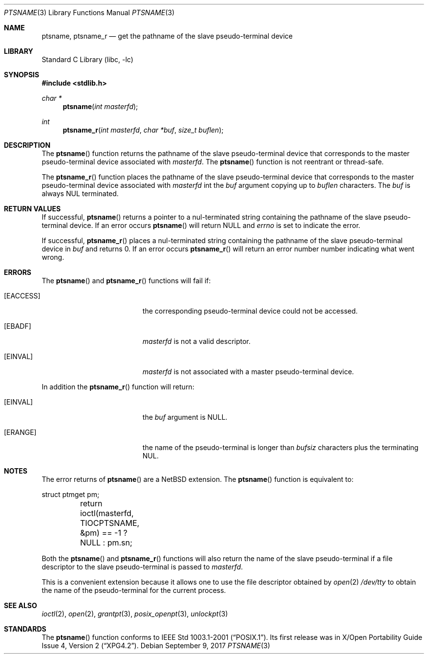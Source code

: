 .\" $NetBSD: ptsname.3,v 1.11 2017/09/09 12:28:19 kamil Exp $
.\"
.\" Copyright (c) 2004 The NetBSD Foundation, Inc.
.\" All rights reserved.
.\"
.\" This code is derived from software contributed to The NetBSD Foundation
.\" by Christos Zoulas.
.\"
.\" Redistribution and use in source and binary forms, with or without
.\" modification, are permitted provided that the following conditions
.\" are met:
.\" 1. Redistributions of source code must retain the above copyright
.\"    notice, this list of conditions and the following disclaimer.
.\" 2. Redistributions in binary form must reproduce the above copyright
.\"    notice, this list of conditions and the following disclaimer in the
.\"    documentation and/or other materials provided with the distribution.
.\"
.\" THIS SOFTWARE IS PROVIDED BY THE NETBSD FOUNDATION, INC. AND CONTRIBUTORS
.\" ``AS IS'' AND ANY EXPRESS OR IMPLIED WARRANTIES, INCLUDING, BUT NOT LIMITED
.\" TO, THE IMPLIED WARRANTIES OF MERCHANTABILITY AND FITNESS FOR A PARTICULAR
.\" PURPOSE ARE DISCLAIMED.  IN NO EVENT SHALL THE FOUNDATION OR CONTRIBUTORS
.\" BE LIABLE FOR ANY DIRECT, INDIRECT, INCIDENTAL, SPECIAL, EXEMPLARY, OR
.\" CONSEQUENTIAL DAMAGES (INCLUDING, BUT NOT LIMITED TO, PROCUREMENT OF
.\" SUBSTITUTE GOODS OR SERVICES; LOSS OF USE, DATA, OR PROFITS; OR BUSINESS
.\" INTERRUPTION) HOWEVER CAUSED AND ON ANY THEORY OF LIABILITY, WHETHER IN
.\" CONTRACT, STRICT LIABILITY, OR TORT (INCLUDING NEGLIGENCE OR OTHERWISE)
.\" ARISING IN ANY WAY OUT OF THE USE OF THIS SOFTWARE, EVEN IF ADVISED OF THE
.\" POSSIBILITY OF SUCH DAMAGE.
.\"
.Dd September 9, 2017
.Dt PTSNAME 3
.Os
.Sh NAME
.Nm ptsname ,
.Nm ptsname_r
.Nd get the pathname of the slave pseudo-terminal device
.Sh LIBRARY
.Lb libc
.Sh SYNOPSIS
.In stdlib.h
.Ft char *
.Fn ptsname "int masterfd"
.Ft int
.Fn ptsname_r "int masterfd" "char *buf" "size_t buflen"
.Sh DESCRIPTION
The
.Fn ptsname
function returns the pathname of the slave pseudo-terminal device
that corresponds to the master pseudo-terminal device associated with
.Fa masterfd .
The
.Fn ptsname
function is not reentrant or thread-safe.
.Pp
The
.Fn ptsname_r
function
places the pathname of the slave pseudo-terminal device that corresponds
to the master pseudo-terminal device associated with
.Fa masterfd
int the
.Fa buf
argument copying up to
.Fa buflen
characters.
The
.Fa buf
is always
.Dv NUL
terminated.
.Sh RETURN VALUES
If successful,
.Fn ptsname
returns a pointer to a nul-terminated string containing the pathname
of the slave pseudo-terminal device.
If an error occurs
.Fn ptsname
will return
.Dv NULL
and
.Va errno
is set to indicate the error.
.Pp
If successful,
.Fn ptsname_r
places a nul-terminated string containing the pathname
of the slave pseudo-terminal device
in
.Fa buf
and returns
.Dv 0 .
If an error occurs
.Fn ptsname_r
will return
an error number number indicating what went wrong.
.Sh ERRORS
The
.Fn ptsname
and
.Fn ptsname_r
functions will fail if:
.Bl -tag -width Er
.It Bq Er EACCESS
the corresponding pseudo-terminal device could not be accessed.
.It Bq Er EBADF
.Fa masterfd
is not a valid descriptor.
.It Bq Er EINVAL
.Fa masterfd
is not associated with a master pseudo-terminal device.
.El
.Pp
In addition the
.Fn ptsname_r
function
will return:
.Bl -tag -width Er
.It Bq Er EINVAL
the
.Fa buf
argument is
.Dv NULL .
.It Bq Er ERANGE
the name of the pseudo-terminal is longer than
.Fa bufsiz
characters plus the terminating
.Dv NUL .
.El
.Sh NOTES
The error returns of
.Fn ptsname
are a
.Nx
extension.
The
.Fn ptsname
function is equivalent to:
.Bd -literal
	struct ptmget pm;
	return ioctl(masterfd, TIOCPTSNAME, &pm) == -1 ? NULL : pm.sn;
.Ed
.Pp
Both the
.Fn ptsname
and
.Fn ptsname_r
functions will also return the name of the slave pseudo-terminal if a file
descriptor to the slave pseudo-terminal is passed to
.Fa masterfd .
.Pp
This is a convenient extension because it allows one to use the file descriptor
obtained by
.Xr open 2
.Pa /dev/tty
to obtain the name of the pseudo-terminal for the current process.
.Sh SEE ALSO
.Xr ioctl 2 ,
.Xr open 2 ,
.Xr grantpt 3 ,
.Xr posix_openpt 3 ,
.Xr unlockpt 3
.Sh STANDARDS
The
.Fn ptsname
function conforms to
.St -p1003.1-2001 .
Its first release was in
.St -xpg4.2 .
